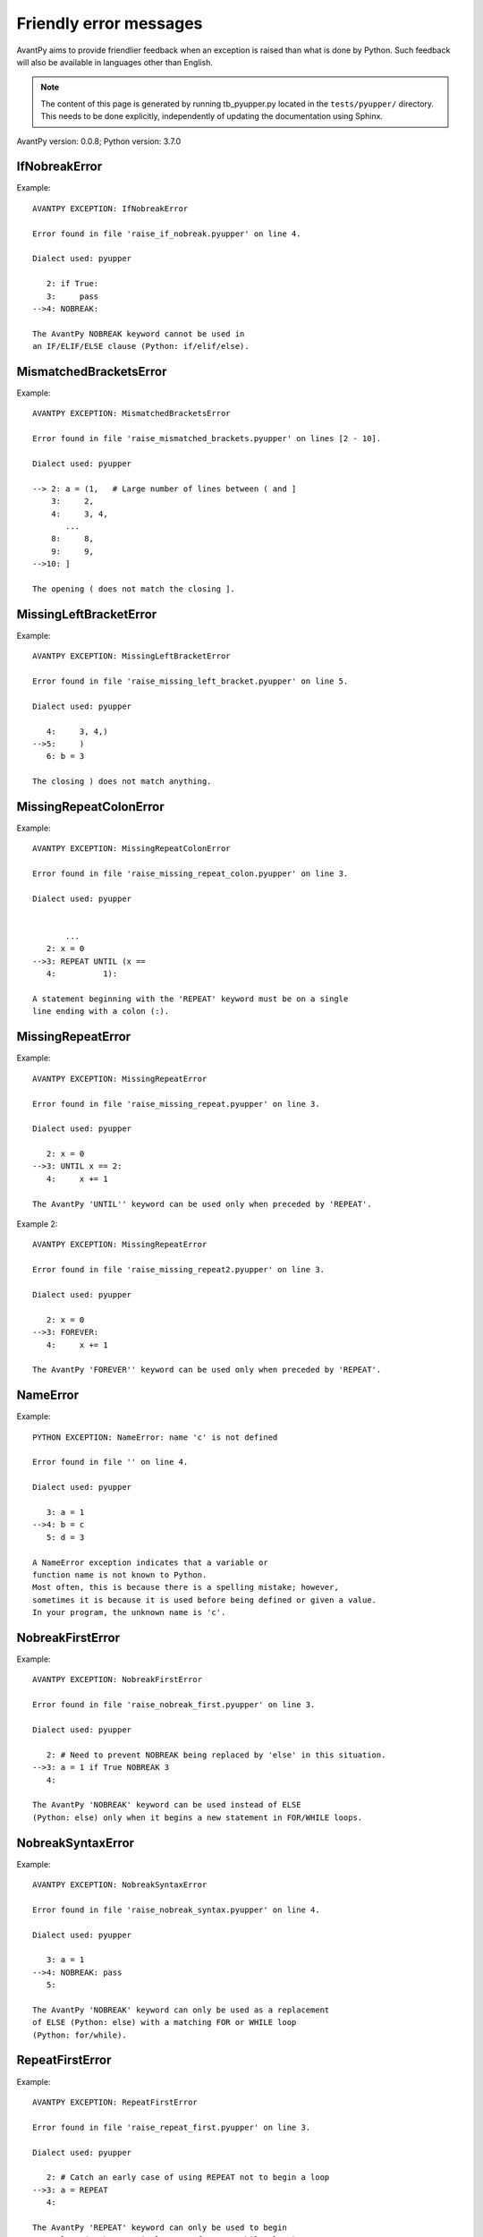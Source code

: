 Friendly error messages
=======================

AvantPy aims to provide friendlier feedback when an exception
is raised than what is done by Python.
Such feedback will also be available in languages other than English.

.. note::

     The content of this page is generated by running
     tb_pyupper.py located in the ``tests/pyupper/`` directory.
     This needs to be done explicitly, independently of updating the
     documentation using Sphinx.

AvantPy version: 0.0.8;
Python version: 3.7.0



IfNobreakError
--------------

Example::


    AVANTPY EXCEPTION: IfNobreakError

    Error found in file 'raise_if_nobreak.pyupper' on line 4.

    Dialect used: pyupper

       2: if True:
       3:     pass
    -->4: NOBREAK:

    The AvantPy NOBREAK keyword cannot be used in
    an IF/ELIF/ELSE clause (Python: if/elif/else).


MismatchedBracketsError
-----------------------

Example::


    AVANTPY EXCEPTION: MismatchedBracketsError

    Error found in file 'raise_mismatched_brackets.pyupper' on lines [2 - 10].

    Dialect used: pyupper

    --> 2: a = (1,   # Large number of lines between ( and ]
        3:     2,
        4:     3, 4,
           ...
        8:     8,
        9:     9,
    -->10: ]

    The opening ( does not match the closing ].


MissingLeftBracketError
-----------------------

Example::


    AVANTPY EXCEPTION: MissingLeftBracketError

    Error found in file 'raise_missing_left_bracket.pyupper' on line 5.

    Dialect used: pyupper

       4:     3, 4,)
    -->5:     )
       6: b = 3

    The closing ) does not match anything.


MissingRepeatColonError
-----------------------

Example::


    AVANTPY EXCEPTION: MissingRepeatColonError

    Error found in file 'raise_missing_repeat_colon.pyupper' on line 3.

    Dialect used: pyupper


           ...
       2: x = 0
    -->3: REPEAT UNTIL (x ==
       4:          1):

    A statement beginning with the 'REPEAT' keyword must be on a single
    line ending with a colon (:).


MissingRepeatError
------------------

Example::


    AVANTPY EXCEPTION: MissingRepeatError

    Error found in file 'raise_missing_repeat.pyupper' on line 3.

    Dialect used: pyupper

       2: x = 0
    -->3: UNTIL x == 2:
       4:     x += 1

    The AvantPy 'UNTIL'' keyword can be used only when preceded by 'REPEAT'.


Example 2::

    AVANTPY EXCEPTION: MissingRepeatError

    Error found in file 'raise_missing_repeat2.pyupper' on line 3.

    Dialect used: pyupper

       2: x = 0
    -->3: FOREVER:
       4:     x += 1

    The AvantPy 'FOREVER'' keyword can be used only when preceded by 'REPEAT'.


NameError
---------

Example::


    PYTHON EXCEPTION: NameError: name 'c' is not defined

    Error found in file '' on line 4.

    Dialect used: pyupper

       3: a = 1
    -->4: b = c
       5: d = 3

    A NameError exception indicates that a variable or
    function name is not known to Python.
    Most often, this is because there is a spelling mistake; however,
    sometimes it is because it is used before being defined or given a value.
    In your program, the unknown name is 'c'.


NobreakFirstError
-----------------

Example::


    AVANTPY EXCEPTION: NobreakFirstError

    Error found in file 'raise_nobreak_first.pyupper' on line 3.

    Dialect used: pyupper

       2: # Need to prevent NOBREAK being replaced by 'else' in this situation.
    -->3: a = 1 if True NOBREAK 3
       4: 

    The AvantPy 'NOBREAK' keyword can be used instead of ELSE
    (Python: else) only when it begins a new statement in FOR/WHILE loops.


NobreakSyntaxError
------------------

Example::


    AVANTPY EXCEPTION: NobreakSyntaxError

    Error found in file 'raise_nobreak_syntax.pyupper' on line 4.

    Dialect used: pyupper

       3: a = 1
    -->4: NOBREAK: pass
       5: 

    The AvantPy 'NOBREAK' keyword can only be used as a replacement
    of ELSE (Python: else) with a matching FOR or WHILE loop
    (Python: for/while).


RepeatFirstError
----------------

Example::


    AVANTPY EXCEPTION: RepeatFirstError

    Error found in file 'raise_repeat_first.pyupper' on line 3.

    Dialect used: pyupper

       2: # Catch an early case of using REPEAT not to begin a loop
    -->3: a = REPEAT
       4: 

    The AvantPy 'REPEAT' keyword can only be used to begin
    a new loop (Python: equivalent to 'for' or 'while' loop).


TryNobreakError
---------------

Example::


    AVANTPY EXCEPTION: TryNobreakError

    Error found in file 'raise_try_nobreak.pyupper' on line 7.

    Dialect used: pyupper

       3:     TRY:
       4:         A = 1
       5:     EXCEPT:
       6:         A = 2
    -->7:     NOBREAK:

    The AvantPy 'NOBREAK' keyword cannot be used in
    a TRY/EXCEPT/ELSE/FINALLY clause (Python: try/except/else/finally).


UnknownLanguageError
--------------------

Example::


    AVANTPY EXCEPTION: UnknownLanguageError

    The following unknown language was requested: xx.

    The known languages are: {'en', 'fr'}.


UnknownDialectError
-------------------

Example::


    AVANTPY EXCEPTION: UnknownDialectError

    The following unknown dialect was requested: pyxx.

    The known dialects are: ['pyen', 'pyes', 'pyfr', 'pyupper'].

